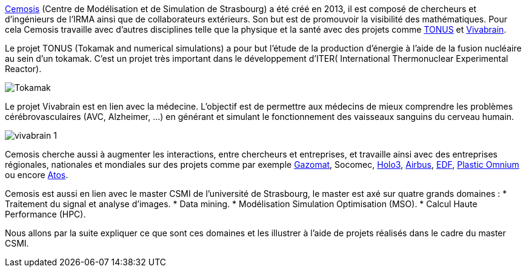 link:http://www.cemosis.fr[Cemosis] (Centre de Modélisation et de Simulation de Strasbourg) a été créé en 2013, il est composé de chercheurs et d’ingénieurs de l’IRMA ainsi que de collaborateurs extérieurs. Son but est de promouvoir la visibilité des mathématiques. Pour cela Cemosis travaille avec d'autres disciplines telle que la physique et la santé avec des projets comme link:http://www.cemosis.fr/projects/tonus[TONUS] et link:http://www.cemosis.fr/projects/vivabrain[Vivabrain].

Le projet TONUS (Tokamak and numerical simulations) a pour but l’étude de la production d’énergie à l’aide de la fusion nucléaire au sein d’un tokamak. C’est un projet très important dans le développement d’ITER( International Thermonuclear Experimental Reactor).

image::images/Tokamak.jpg[]

Le projet Vivabrain est en lien avec la médecine. L’objectif est de permettre aux médecins de mieux comprendre les problèmes cérébrovasculaires (AVC, Alzheimer, ...) en générant et simulant le fonctionnement des vaisseaux sanguins du cerveau humain.

image::images/vivabrain-1.jpg[]

Cemosis cherche aussi à augmenter les interactions, entre chercheurs et entreprises, et travaille ainsi avec des entreprises régionales, nationales et mondiales sur des projets comme par exemple link:http://www.cemosis.fr/projects/gazomat/[Gazomat], Socomec, http://www.cemosis.fr/projects/holo3/[Holo3], link:http://www.cemosis.fr/projects/chorus-airbus/[Airbus], link:http://www.cemosis.fr/projects/es-classification-load-curves/[EDF], link:http://www.cemosis.fr/projects/plasticomnium-automotive/[Plastic Omnium] ou encore link:http://www.cemosis.fr/projects/mso4sc/[Atos].

Cemosis est aussi en lien avec le master CSMI de l'université de Strasbourg, le master est axé sur quatre grands domaines :
* Traitement du signal et analyse d’images.
* Data mining.
* Modélisation Simulation Optimisation (MSO).
* Calcul Haute Performance (HPC).

Nous allons par la suite expliquer ce que sont ces domaines et les illustrer à l'aide de projets réalisés dans le cadre du master CSMI. 
